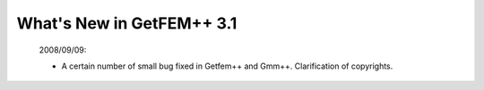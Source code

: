******************************
  What's New in GetFEM++ 3.1
******************************

   2008/09/09:

   * A certain number of small bug fixed in Getfem++ and Gmm++. Clarification of copyrights. 
